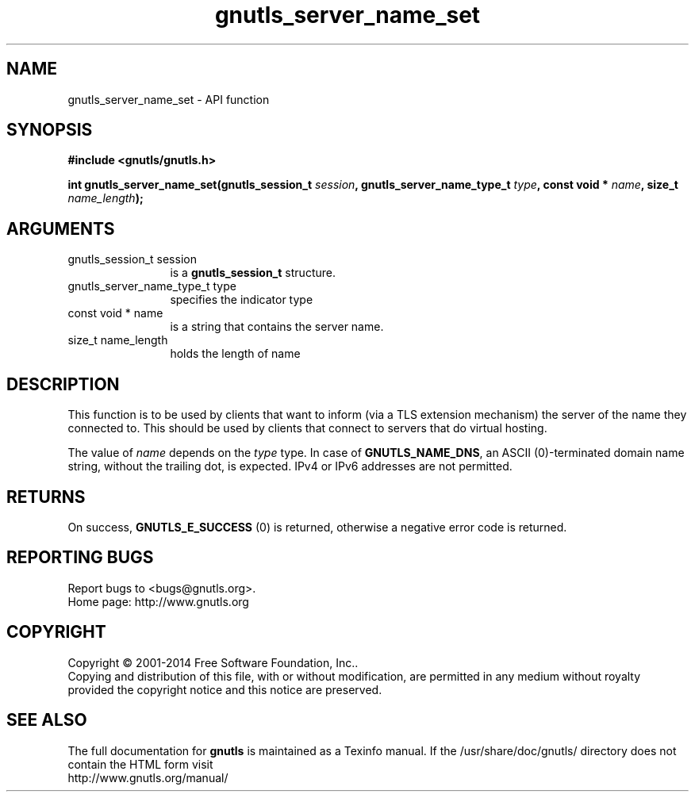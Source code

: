 .\" DO NOT MODIFY THIS FILE!  It was generated by gdoc.
.TH "gnutls_server_name_set" 3 "3.3.10" "gnutls" "gnutls"
.SH NAME
gnutls_server_name_set \- API function
.SH SYNOPSIS
.B #include <gnutls/gnutls.h>
.sp
.BI "int gnutls_server_name_set(gnutls_session_t " session ", gnutls_server_name_type_t " type ", const void * " name ", size_t " name_length ");"
.SH ARGUMENTS
.IP "gnutls_session_t session" 12
is a \fBgnutls_session_t\fP structure.
.IP "gnutls_server_name_type_t type" 12
specifies the indicator type
.IP "const void * name" 12
is a string that contains the server name.
.IP "size_t name_length" 12
holds the length of name
.SH "DESCRIPTION"
This function is to be used by clients that want to inform (via a
TLS extension mechanism) the server of the name they connected to.
This should be used by clients that connect to servers that do
virtual hosting.

The value of  \fIname\fP depends on the  \fItype\fP type.  In case of
\fBGNUTLS_NAME_DNS\fP, an ASCII (0)\-terminated domain name string,
without the trailing dot, is expected.  IPv4 or IPv6 addresses are
not permitted.
.SH "RETURNS"
On success, \fBGNUTLS_E_SUCCESS\fP (0) is returned,
otherwise a negative error code is returned.
.SH "REPORTING BUGS"
Report bugs to <bugs@gnutls.org>.
.br
Home page: http://www.gnutls.org

.SH COPYRIGHT
Copyright \(co 2001-2014 Free Software Foundation, Inc..
.br
Copying and distribution of this file, with or without modification,
are permitted in any medium without royalty provided the copyright
notice and this notice are preserved.
.SH "SEE ALSO"
The full documentation for
.B gnutls
is maintained as a Texinfo manual.
If the /usr/share/doc/gnutls/
directory does not contain the HTML form visit
.B
.IP http://www.gnutls.org/manual/
.PP
